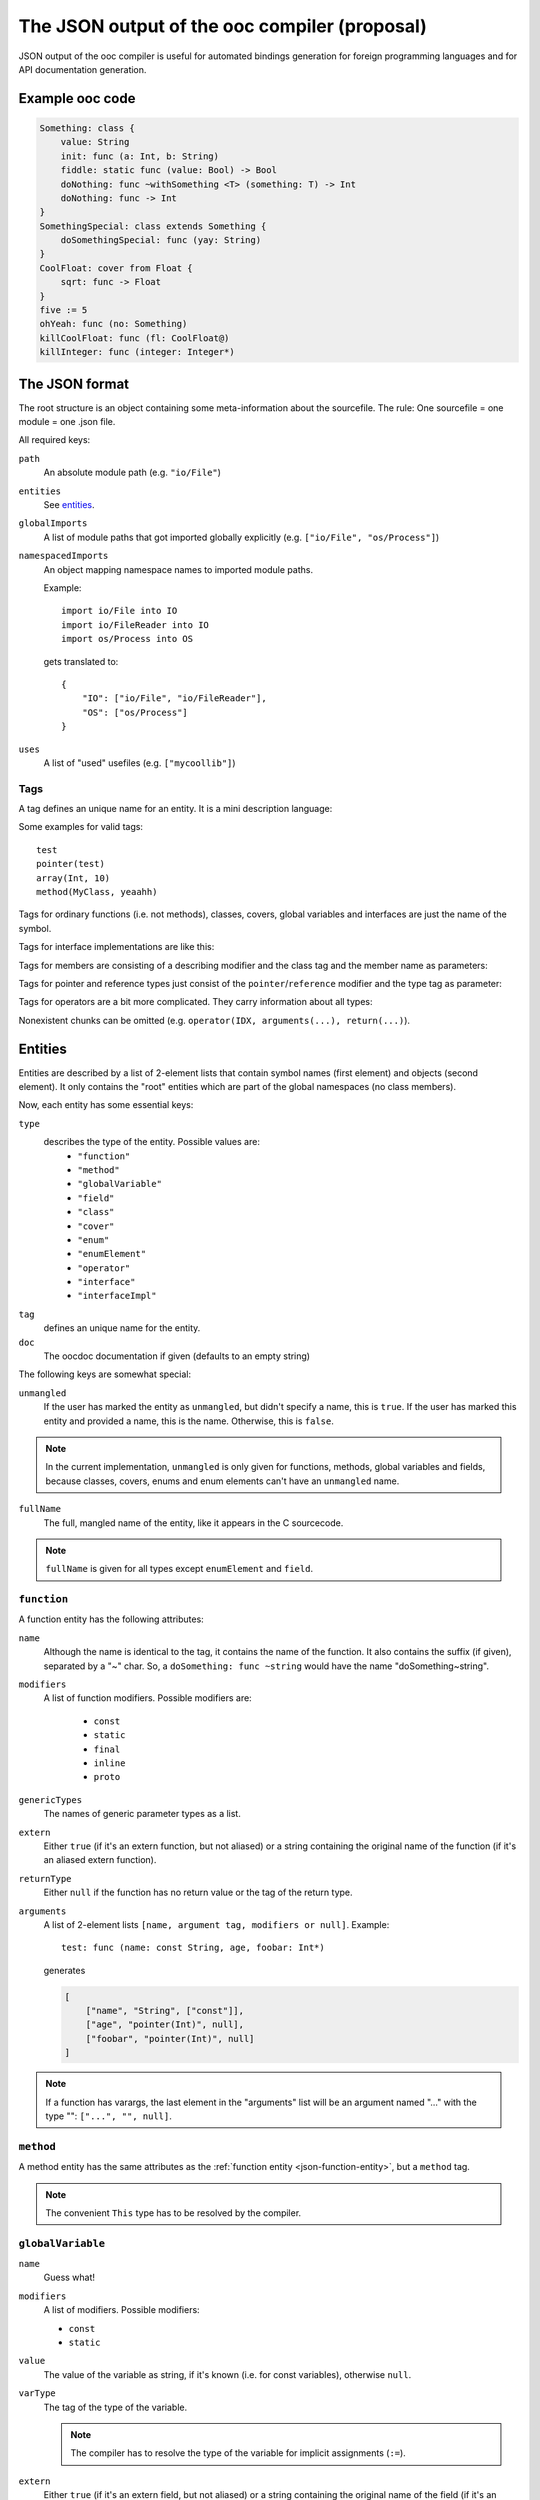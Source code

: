 The JSON output of the ooc compiler (proposal)
==============================================

JSON output of the ooc compiler is useful for automated bindings generation for foreign programming languages and
for API documentation generation.

Example ooc code
----------------

.. code-block:: ooc

    Something: class {
	value: String
	init: func (a: Int, b: String)
	fiddle: static func (value: Bool) -> Bool
	doNothing: func ~withSomething <T> (something: T) -> Int
	doNothing: func -> Int
    }
    SomethingSpecial: class extends Something {
	doSomethingSpecial: func (yay: String)
    }
    CoolFloat: cover from Float {
	sqrt: func -> Float
    }
    five := 5
    ohYeah: func (no: Something)
    killCoolFloat: func (fl: CoolFloat@)
    killInteger: func (integer: Integer*)
    

The JSON format
---------------

The root structure is an object containing some meta-information about the sourcefile. The rule: One sourcefile = one
module = one .json file.

All required keys:

``path``
    An absolute module path (e.g. ``"io/File"``)
``entities``
    See `entities`_.
``globalImports``
    A list of module paths that got imported globally explicitly (e.g. ``["io/File", "os/Process"]``)
``namespacedImports``
    An object mapping namespace names to imported module paths.

    Example::

	import io/File into IO
	import io/FileReader into IO
	import os/Process into OS

    gets translated to::

	{
	    "IO": ["io/File", "io/FileReader"],
	    "OS": ["os/Process"]
	}
``uses``
    A list of "used" usefiles (e.g. ``["mycoollib"]``)

Tags
~~~~

A tag defines an unique name for an entity. It is a mini description language:

.. productionlist:: 
    tag: modifier "(" parameters ")" 
       : identifier
    parameters: tag { "," tag }
    identifier: [a-zA-Z0-9_ ]+
    modifier: [a-zA-Z0-9_]+

Some examples for valid tags::

    test
    pointer(test)
    array(Int, 10)
    method(MyClass, yeaahh)

Tags for ordinary functions (i.e. not methods), classes, covers, global variables and interfaces are just the name of the symbol.

Tags for interface implementations are like this:

.. function:: interfaceImpl(interface, for)

    See `interfaceImpl`_.

Tags for members are consisting of a describing modifier and the class tag and the member name as parameters:

.. function:: method(class, name)
.. function:: field(class, name)
.. function:: enumElement(enum, name)

Tags for pointer and reference types just consist of the ``pointer``/``reference`` modifier and the type tag as parameter:

.. function:: pointer(type)
.. function:: reference(type)

Tags for operators are a bit more complicated. They carry information about all types:

.. function:: operator(name, generics(...), arguments(...), return(...))

Nonexistent chunks can be omitted (e.g. ``operator(IDX, arguments(...), return(...)``).

.. function:: generics(T, U, V, ...)
    
    holds the generic types names

.. function:: arguments(Int, pointer(String), T, ...)

    holds the arguments types tags

.. function:: return(Int)

    holds the return type tag

.. _entities:

Entities
--------

Entities are described by a list of 2-element lists that contain symbol names (first element) and objects (second element).
It only contains the "root" entities which are part of the global namespaces (no class members).

Now, each entity has some essential keys:

``type``
    describes the type of the entity. Possible values are:
     * ``"function"``
     * ``"method"``
     * ``"globalVariable"``
     * ``"field"``
     * ``"class"``
     * ``"cover"``
     * ``"enum"``
     * ``"enumElement"``
     * ``"operator"``
     * ``"interface"``
     * ``"interfaceImpl"``
``tag``
    defines an unique name for the entity.
``doc``
    The oocdoc documentation if given (defaults to an empty string)

The following keys are somewhat special:

``unmangled``
    If the user has marked the entity as ``unmangled``, but didn't specify
    a name, this is ``true``. If the user has marked this entity and
    provided a name, this is the name. Otherwise, this is ``false``.
    
.. note:: In the current implementation, ``unmangled`` is only given for functions, methods, global variables and fields, because classes, covers, enums and enum elements can't have an ``unmangled`` name.

``fullName``
    The full, mangled name of the entity, like it appears in the C sourcecode.

.. note:: ``fullName`` is given for all types except ``enumElement`` and ``field``.

.. _json-function-entity:

``function``
~~~~~~~~~~~~

A function entity has the following attributes:

``name``
    Although the name is identical to the tag, it contains the name of the function. It also contains the suffix (if given), separated by a "~" char. So, a ``doSomething: func ~string`` would have the name "doSomething~string".
``modifiers``
    A list of function modifiers. Possible modifiers are:

     * ``const``
     * ``static``
     * ``final``
     * ``inline``
     * ``proto``
``genericTypes``
    The names of generic parameter types as a list.
``extern``
    Either ``true`` (if it's an extern function, but not aliased) or a string containing the original name of
    the function (if it's an aliased extern function).
``returnType``
    Either ``null`` if the function has no return value or the tag of the return type.
``arguments``
    A list of 2-element lists ``[name, argument tag, modifiers or null]``.
    Example::
	
	test: func (name: const String, age, foobar: Int*)

    generates

    .. code-block:: javascript

	[
	    ["name", "String", ["const"]],
	    ["age", "pointer(Int)", null],
	    ["foobar", "pointer(Int)", null]
	]

.. note:: If a function has varargs, the last element in the "arguments" list will be an argument named "..." with the type "": ``["...", "", null]``.

``method``
~~~~~~~~~~

A method entity has the same attributes as the :ref:`function entity <json-function-entity>`,
but a ``method`` tag.

.. note:: The convenient ``This`` type has to be resolved by the compiler.
	
.. _json-globalVariable-entity:

``globalVariable``
~~~~~~~~~~~~~~~~~~

``name``
    Guess what!
``modifiers``
    A list of modifiers. Possible modifiers:

    * ``const``
    * ``static``
``value``
    The value of the variable as string, if it's known (i.e. for const variables), otherwise ``null``.
``varType``
    The tag of the type of the variable.

    .. note:: The compiler has to resolve the type of the variable for implicit assignments (``:=``).
``extern``
    Either ``true`` (if it's an extern field, but not aliased) or a string containing the original name of
    the field (if it's an aliased extern field).
``propertyData``
    An object that is only present if the variable is a property. Otherwise, it's ``null``.

    See `propertyData`_.

.. _propertyData:

``propertyData``
^^^^^^^^^^^^^^^^

An object holding information on the property. Can be present in ``field`` and ``globalVariable`` entities.

``hasGetter``
    ``true`` if the property has a getter (custom or default)
``hasSetter``
    ``true`` if the property has a setter (custom or default)
``fullGetterName``
    The full, mangled name of the getter function, like it appears in the C sourcecode or ``null`` if there
    is no getter.
``fullSetterName``
    The full, mangled name of the setter function, like it appears in the C sourcecode or ``null`` if there
    is no setter.
    
``field``
~~~~~~~~~

A field entity has the same attributes as the :ref:`globalVariable entity <json-globalVariable-entity>`, but a
``field`` tag.

.. _json-class-entity:

``class``
~~~~~~~~~

``name``
    Ha-Ha.
``genericTypes``
    A list of all generic type names or an empty list.
``extends``
    The tag of the class this class extends, or ``null``.
``members``
    A list of 2-element lists ``[name, entity]``.
``abstract``
    A boolean that describes if the class is abstract or not.
``final``
    A boolean that describes if the class is final or not.

``cover``
~~~~~~~~~

``name``
    ...
``from``
    The tag of the type we're covering.
``extends``
    The tag of the class this class extends, or ``null``.
``members``
    A list of 2-element lists ``[name, entity]``.

``enum``
~~~~~~~~

``name``
    !
``extern``
    Either ``true`` (if it's an extern field, but not aliased) or a string containing the original name of
    the field (if it's an aliased extern field).
``incrementOper``
    Increment operator as string. Either ``"+"`` (default) or ``"*"``.
``incrementStep``
    Increment step as int (defaults to ``1``)
``elements``
    A list of 2-element lists ``[name, element]`` where ``element`` is of the type ``enumElement``.

``enumElement``
~~~~~~~~~~~~~~~

``name``
    hihi
``extern``
    A string containing the element's extern name or null.
``value``
    The value as integer.

``operator``
~~~~~~~~~~~~

``symbol``
    The operator symbol as string. ``"+"`` or something.
``name``
    Name of the symbol as string like ``"PLUS"``. Used in operator tags.
``function``
    Subentity describing the generated function. Really like an ordinary function entity.

.. note:: The ``doc`` field is always an empty string here because rock has no support for
          oocdoc'ed operator declarations yet.

``interface``
~~~~~~~~~~~~~

``name``
    yaay
``members``
    A list of 2-element lists ``[name, entity]``.

.. _interfaceImpl:

``interfaceImpl``
~~~~~~~~~~~~~~~~~

``for``
    Tag of the target class/cover.
``interface``
    Tag of the interface.

.. note:: The ``doc`` field is always empty for ``interfaceImpl``. A possible TODO.
